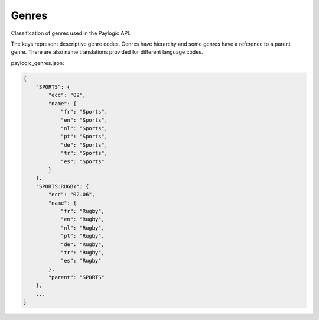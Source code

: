Genres
======

Classification of genres used in the Paylogic API.

The keys represent descriptive genre codes. Genres have hierarchy and some genres have a reference
to a parent genre. There are also name translations provided for different language codes.

paylogic_genres.json:

.. code-block:: json

	{
	    "SPORTS": {
	        "ecc": "02", 
	        "name": {
	            "fr": "Sports", 
	            "en": "Sports", 
	            "nl": "Sports", 
	            "pt": "Sports", 
	            "de": "Sports", 
	            "tr": "Sports", 
	            "es": "Sports"
	        }
	    }, 
	    "SPORTS:RUGBY": {
	        "ecc": "02.06", 
	        "name": {
	            "fr": "Rugby",
	            "en": "Rugby",
	            "nl": "Rugby",
	            "pt": "Rugby",
	            "de": "Rugby", 
	            "tr": "Rugby", 
	            "es": "Rugby"
	        }, 
	        "parent": "SPORTS"
	    },
	    ...
	}
